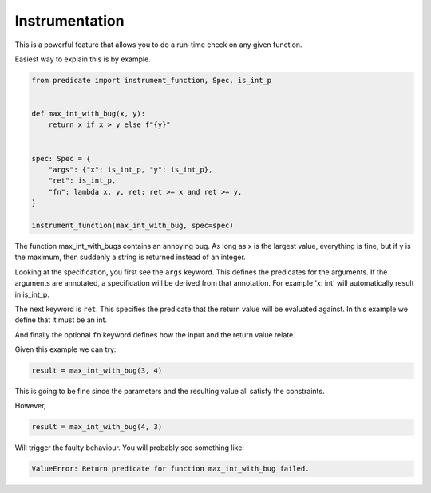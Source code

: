 Instrumentation
===============

This is a powerful feature that allows you to do a run-time check on any given function.

Easiest way to explain this is by example.

.. code-block:: python

    from predicate import instrument_function, Spec, is_int_p


    def max_int_with_bug(x, y):
        return x if x > y else f"{y}"


    spec: Spec = {
        "args": {"x": is_int_p, "y": is_int_p},
        "ret": is_int_p,
        "fn": lambda x, y, ret: ret >= x and ret >= y,
    }

    instrument_function(max_int_with_bug, spec=spec)

The function max_int_with_bugs contains an annoying bug. As long as x is the largest value,
everything is fine, but if y is the maximum, then suddenly a string is returned instead of
an integer.

Looking at the specification, you first see the ``args`` keyword. This defines the predicates for the
arguments. If the arguments are annotated, a specification will be derived from that annotation.
For example 'x: int' will automatically result in is_int_p.

The next keyword is ``ret``. This specifies the predicate that the return value will be evaluated against.
In this example we define that it must be an int.

And finally the optional ``fn`` keyword defines how the input and the return value relate.

Given this example we can try:

.. code-block:: python

    result = max_int_with_bug(3, 4)

This is going to be fine since the parameters and the resulting value all satisfy the constraints.

However,

.. code-block:: python

    result = max_int_with_bug(4, 3)

Will trigger the faulty behaviour. You will probably see something like:

.. code-block::

    ValueError: Return predicate for function max_int_with_bug failed.
